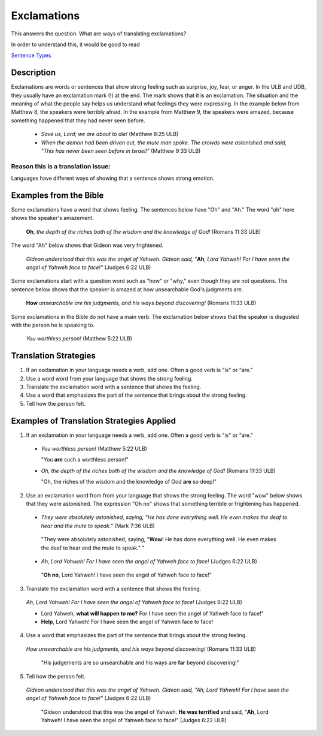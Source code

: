 Exclamations
============

This answers the question: What are ways of translating exclamations?

In order to understand this, it would be good to read

`Sentence Types <https://github.com/unfoldingWord-dev/translationStudio-Info/blob/master/docs/SentenceTypes.rst>`_

Description
-----------

Exclamations are words or sentences that show strong feeling such as surprise, joy, fear, or anger. In the ULB and UDB, they usually have an exclamation mark (!) at the end. The mark shows that it is an exclamation. The situation and the meaning of what the people say helps us understand what feelings they were expressing. In the example below from Matthew 8, the speakers were terribly afraid. In the example from Matthew 9, the speakers were amazed, because something happened that they had never seen before.

  * *Save us, Lord; we are about to die!* (Matthew 8:25 ULB)
  
  * *When the demon had been driven out, the mute man spoke. The crowds were astonished and said, "This has never been seen before in Israel!"* (Matthew 9:33 ULB)
  
Reason this is a translation issue: 
^^^^^^^^^^^^^^^^^^^^^^^^^^^^^^^^^^^

Languages have different ways of showing that a sentence shows strong emotion.

Examples from the Bible
-----------------------

Some exclamations have a word that shows feeling. The sentences below have "Oh" and "Ah." The word "oh" here shows the speaker's amazement.

  **Oh**, *the depth of the riches both of the wisdom and the knowledge of God!* (Romans 11:33 ULB)

The word "Ah" below shows that Gideon was very frightened.

  *Gideon understood that this was the angel of Yahweh. Gideon said,* "**Ah**, *Lord Yahweh! For I have seen the angel of Yahweh face to face!"* (Judges 6:22 ULB)
  
Some exclamations start with a question word such as "how" or "why," even though they are not questions. The sentence below shows that the speaker is amazed at how unsearchable God's judgments are.

  **How** *unsearchable are his judgments, and his ways beyond discovering!* (Romans 11:33 ULB)

Some exclamations in the Bible do not have a main verb. The exclamation below shows that the speaker is disgusted with the person he is speaking to.

  *You worthless person!* (Matthew 5:22 ULB)

Translation Strategies
----------------------

1. If an exclamation in your language needs a verb, add one. Often a good verb is "is" or "are."

2. Use a word word from your language that shows the strong feeling.

3. Translate the exclamation word with a sentence that shows the feeling.

4. Use a word that emphasizes the part of the sentence that brings about the strong feeling.

5. Tell how the person felt.

Examples of Translation Strategies Applied
------------------------------------------

1. If an exclamation in your language needs a verb, add one. Often a good verb is "is" or "are."

  * *You worthless person!* (Matthew 5:22 ULB)
    
    "You **are** such a worthless person!"

  * *Oh, the depth of the riches both of the wisdom and the knowledge of God!* (Romans 11:33 ULB)

    "Oh, the riches of the wisdom and the knowledge of God **are** so deep!"

2. Use an exclamation word from from your language that shows the strong feeling. The word "wow" below shows that they were astonished. The expression "Oh no" shows that something terrible or frightening has happened.

  *  *They were absolutely astonished, saying, "He has done everything well. He even makes the deaf to hear and the mute to speak."* (Mark 7:36 ULB)

    "They were absolutely astonished, saying, "**Wow**! He has done everything well. He even makes the deaf to hear and the mute to speak." "

  *  *Ah, Lord Yahweh! For I have seen the angel of Yahweh face to face!* (Judges 6:22 ULB)

    "**Oh no**, Lord Yahweh! I have seen the angel of Yahweh face to face!"

3. Translate the exclamation word with a sentence that shows the feeling.

  *Ah, Lord Yahweh! For I have seen the angel of Yahweh face to face!* (Judges 6:22 ULB)

  * Lord Yahweh, **what will happen to me?** For I have seen the angel of Yahweh face to face!"

  * **Help**, Lord Yahweh! For I have seen the angel of Yahweh face to face!

4. Use a word that emphasizes the part of the sentence that brings about the strong feeling.

  *How unsearchable are his judgments, and his ways beyond discovering!* (Romans 11:33 ULB)

    "His judgements are so unsearchable and his ways are **far** beyond discovering!"

5. Tell how the person felt.

  *Gideon understood that this was the angel of Yahweh. Gideon said, "Ah, Lord Yahweh! For I have seen the angel of Yahweh face to face!"* (Judges 6:22 ULB)
  
    "Gideon understood that this was the angel of Yahweh. **He was terrified** and said, "**Ah**, Lord Yahweh! I have seen the angel of Yahweh face to face!" (Judges 6:22 ULB)
